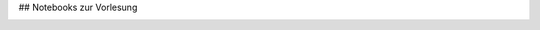 ## Notebooks zur Vorlesung

.. image:: https://mybinder.org/badge_logo.svg
 :target: https://mybinder.org/v2/gh/umit-iace/lehre-chemie-msr-notebooks/master

